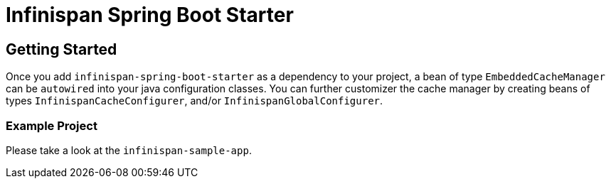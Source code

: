 = Infinispan Spring Boot Starter

== Getting Started
Once you add `infinispan-spring-boot-starter` as a dependency to your project, a bean of type `EmbeddedCacheManager` can
be `autowired` into your java configuration classes. You can further customizer the cache manager by creating beans of
types `InfinispanCacheConfigurer`, and/or `InfinispanGlobalConfigurer`.

=== Example Project
Please take a look at the `infinispan-sample-app`.
